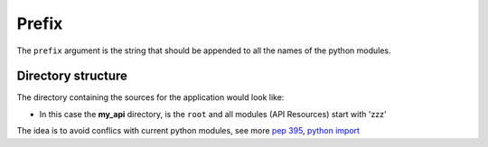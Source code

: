 Prefix
======


The ``prefix`` argument is the string that should be appended to all the names
of the python modules.

.. code-block:: python
   :emphasize-lines: 14
   :linenos:

   import zunzuncito

   root = 'my_api'

   versions = ['v0', 'v1']

   hosts = {'*': 'default'}

   routes = {'default':[
       ('/(md5|sha1|sha256|sha512)(/.*)?', 'hasher', 'GET, POST'),
       ('/.*', 'default')
   ]}

   app = zunzuncito.ZunZun(root, versions, hosts, routes, prefix='zzz')


Directory structure
-------------------

The directory containing the sources for the application would look like:

.. code-block:: rest
   :emphasize-lines: 10,12,13,15,18,20,21,23
   :linenos:

   /home/
     `--zunzun/
        |--app.py
        `--my_api
          |--__init__.py
          `--default
            |--__init__.py
            |--v0
            |  |--__init__.py
            |  |--zzz_default
            |  |  |--__init__.py
            |  |  `--zzz_default.py
            |  `--zzz_hasher
            |    |--__init__.py
            |    `--zzz_hasher.py
            `--v1
               |--__init__.py
               |--zzz_default
               | |--__init__.py
               | `--zzz_default.py
               `--zzz_hasher
                 |--__init__.py
                 `--zzz_hasher.py

* In this case the **my_api** directory, is the ``root`` and all modules (API
  Resources) start with 'zzz'


The idea is to avoid conflics with current python modules, see more
`pep 395 <http://www.python.org/dev/peps/pep-0395/>`_, `python import
<http://docs.python.org/3/reference/import.html>`_
